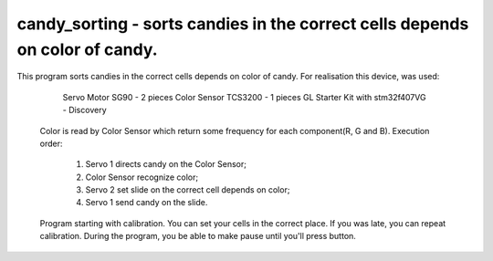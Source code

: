 candy_sorting - sorts candies in the correct cells depends on color of candy.
=============================================================================

This program sorts candies in the correct cells depends on color of candy.
For realisation this device, was used:
      Servo Motor SG90 - 2 pieces
      Color Sensor TCS3200 - 1 pieces
      GL Starter Kit with stm32f407VG - Discovery
 Color is read by Color Sensor which return some frequency for each
 component(R, G and B).
 Execution order:
      1) Servo 1 directs candy on the Color Sensor;
      2) Color Sensor recognize color;
      3) Servo 2 set slide on the correct cell depends on color;
      4) Servo 1 send candy on the slide.
 Program starting with calibration. You can set your cells in the correct place.
 If you was late, you can repeat calibration.
 During the program, you be able to make pause until you'll press button.

.. c:autodoc:: src/candy_sorting.c
   :clang: -I/lib/clang/10.0.0/include, -I../inc, -std=gnu18, -DHAWKMOTH
